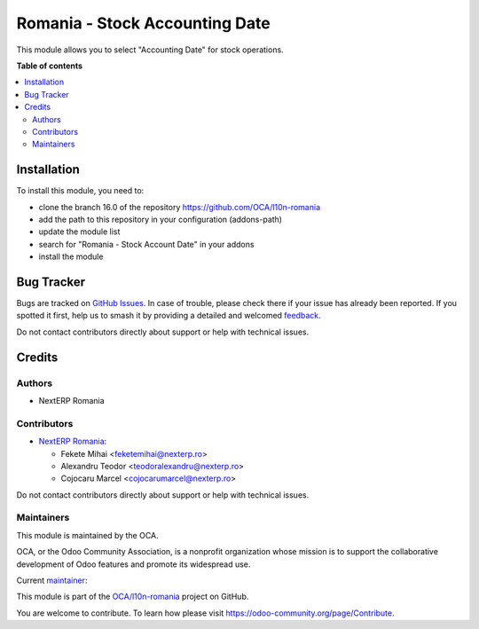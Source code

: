 ===============================
Romania - Stock Accounting Date
===============================

.. 
   !!!!!!!!!!!!!!!!!!!!!!!!!!!!!!!!!!!!!!!!!!!!!!!!!!!!
   !! This file is generated by oca-gen-addon-readme !!
   !! changes will be overwritten.                   !!
   !!!!!!!!!!!!!!!!!!!!!!!!!!!!!!!!!!!!!!!!!!!!!!!!!!!!
   !! source digest: sha256:99d4bcb3f042d3a977dcb8256705cc0e542bc6295af0b0d9c58308b88f4ebb9e
   !!!!!!!!!!!!!!!!!!!!!!!!!!!!!!!!!!!!!!!!!!!!!!!!!!!!

.. |badge1| image:: https://img.shields.io/badge/maturity-Mature-brightgreen.png
    :target: https://odoo-community.org/page/development-status
    :alt: Mature
.. |badge2| image:: https://img.shields.io/badge/licence-AGPL--3-blue.png
    :target: http://www.gnu.org/licenses/agpl-3.0-standalone.html
    :alt: License: AGPL-3
.. |badge3| image:: https://img.shields.io/badge/github-OCA%2Fl10n--romania-lightgray.png?logo=github
    :target: https://github.com/OCA/l10n-romania/tree/17.0/l10n_ro_stock_account_date
    :alt: OCA/l10n-romania
.. |badge4| image:: https://img.shields.io/badge/weblate-Translate%20me-F47D42.png
    :target: https://translation.odoo-community.org/projects/l10n-romania-17-0/l10n-romania-17-0-l10n_ro_stock_account_date
    :alt: Translate me on Weblate
.. |badge5| image:: https://img.shields.io/badge/runboat-Try%20me-875A7B.png
    :target: https://runboat.odoo-community.org/builds?repo=OCA/l10n-romania&target_branch=17.0
    :alt: Try me on Runboat

|badge1| |badge2| |badge3| |badge4| |badge5|

This module allows you to select "Accounting Date" for stock operations.

**Table of contents**

.. contents::
   :local:

Installation
============

To install this module, you need to:

-  clone the branch 16.0 of the repository
   https://github.com/OCA/l10n-romania
-  add the path to this repository in your configuration (addons-path)
-  update the module list
-  search for "Romania - Stock Account Date" in your addons
-  install the module

Bug Tracker
===========

Bugs are tracked on `GitHub Issues <https://github.com/OCA/l10n-romania/issues>`_.
In case of trouble, please check there if your issue has already been reported.
If you spotted it first, help us to smash it by providing a detailed and welcomed
`feedback <https://github.com/OCA/l10n-romania/issues/new?body=module:%20l10n_ro_stock_account_date%0Aversion:%2017.0%0A%0A**Steps%20to%20reproduce**%0A-%20...%0A%0A**Current%20behavior**%0A%0A**Expected%20behavior**>`_.

Do not contact contributors directly about support or help with technical issues.

Credits
=======

Authors
-------

* NextERP Romania

Contributors
------------

-  `NextERP Romania <https://www.nexterp.ro>`__:

   -  Fekete Mihai <feketemihai@nexterp.ro>
   -  Alexandru Teodor <teodoralexandru@nexterp.ro>
   -  Cojocaru Marcel <cojocarumarcel@nexterp.ro>

Do not contact contributors directly about support or help with
technical issues.

Maintainers
-----------

This module is maintained by the OCA.

.. image:: https://odoo-community.org/logo.png
   :alt: Odoo Community Association
   :target: https://odoo-community.org

OCA, or the Odoo Community Association, is a nonprofit organization whose
mission is to support the collaborative development of Odoo features and
promote its widespread use.

.. |maintainer-feketemihai| image:: https://github.com/feketemihai.png?size=40px
    :target: https://github.com/feketemihai
    :alt: feketemihai

Current `maintainer <https://odoo-community.org/page/maintainer-role>`__:

|maintainer-feketemihai| 

This module is part of the `OCA/l10n-romania <https://github.com/OCA/l10n-romania/tree/17.0/l10n_ro_stock_account_date>`_ project on GitHub.

You are welcome to contribute. To learn how please visit https://odoo-community.org/page/Contribute.
